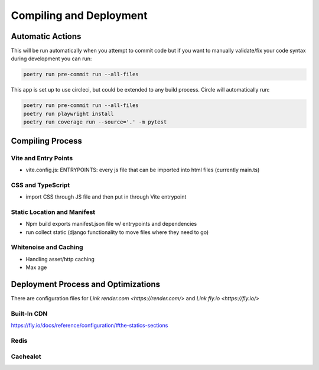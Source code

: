Compiling and Deployment
===========

Automatic Actions
-----------------

This will be run automatically when you attempt to commit code but if you want to manually validate/fix your code syntax during development you can run:

.. code-block:: console

    poetry run pre-commit run --all-files

This app is set up to use circleci, but could be extended to any build process. Circle will automatically run:

.. code-block:: console

    poetry run pre-commit run --all-files
    poetry run playwright install
    poetry run coverage run --source='.' -m pytest


Compiling Process
-----------------

Vite and Entry Points
*********************

- vite.config.js: ENTRYPOINTS: every js file that can be imported into html files (currently main.ts)

CSS and TypeScript
******************
- import CSS through JS file and then put in through Vite entrypoint

Static Location and Manifest
****************************
- Npm build exports manifest.json file w/ entrypoints and dependencies

- run collect static (django functionality to move files where they need to go)

Whitenoise and Caching
**********************
- Handling asset/http caching
- Max age


Deployment Process and Optimizations
-------------

There are configuration files for `Link render.com <https://render.com/>` and `Link fly.io <https://fly.io/>`

Built-In CDN
************
https://fly.io/docs/reference/configuration/#the-statics-sections

Redis
*****


Cachealot
*********
